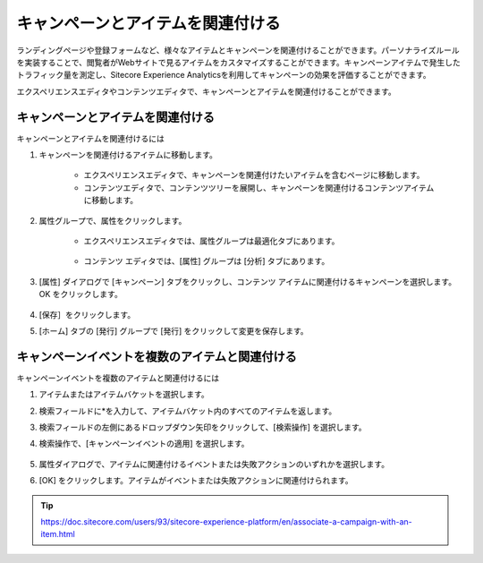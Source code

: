 ##############################################
キャンペーンとアイテムを関連付ける
##############################################

ランディングページや登録フォームなど、様々なアイテムとキャンペーンを関連付けることができます。パーソナライズルールを実装することで、閲覧者がWebサイトで見るアイテムをカスタマイズすることができます。キャンペーンアイテムで発生したトラフィック量を測定し、Sitecore Experience Analyticsを利用してキャンペーンの効果を評価することができます。

エクスペリエンスエディタやコンテンツエディタで、キャンペーンとアイテムを関連付けることができます。

**************************************
キャンペーンとアイテムを関連付ける
**************************************

キャンペーンとアイテムを関連付けるには

1. キャンペーンを関連付けるアイテムに移動します。

    * エクスペリエンスエディタで、キャンペーンを関連付けたいアイテムを含むページに移動します。
    * コンテンツエディタで、コンテンツツリーを展開し、キャンペーンを関連付けるコンテンツアイテムに移動します。

2. 属性グループで、属性をクリックします。

    * エクスペリエンスエディタでは、属性グループは最適化タブにあります。

        .. image:: images/15ed64a21242a5.png
            :align: center
            :width: 400px
            :alt: キャンペーンとアイテムを関連付ける

    * コンテンツ エディタでは、[属性] グループは [分析] タブにあります。

        .. image:: images/15ed64a212858d.png
            :align: center
            :width: 400px
            :alt: キャンペーンとアイテムを関連付ける

3. [属性] ダイアログで [キャンペーン] タブをクリックし、コンテンツ アイテムに関連付けるキャンペーンを選択します。OK をクリックします。

    .. image:: images/15ed64a212d249.png
        :align: center
        :width: 400px
        :alt: キャンペーンとアイテムを関連付ける

4. [保存］をクリックします。
5. [ホーム] タブの [発行] グループで [発行] をクリックして変更を保存します。

******************************************************
キャンペーンイベントを複数のアイテムと関連付ける
******************************************************

キャンペーンイベントを複数のアイテムと関連付けるには

1. アイテムまたはアイテムバケットを選択します。
2. 検索フィールドに*を入力して、アイテムバケット内のすべてのアイテムを返します。
3. 検索フィールドの左側にあるドロップダウン矢印をクリックして、[検索操作] を選択します。
4. 検索操作で、[キャンペーンイベントの適用] を選択します。

    .. image:: images/15ed64a213143a.png
        :align: center
        :width: 400px
        :alt: キャンペーンとアイテムを関連付ける

5. 属性ダイアログで、アイテムに関連付けるイベントまたは失敗アクションのいずれかを選択します。
6. [OK] をクリックします。アイテムがイベントまたは失敗アクションに関連付けられます。


.. tip:: https://doc.sitecore.com/users/93/sitecore-experience-platform/en/associate-a-campaign-with-an-item.html
